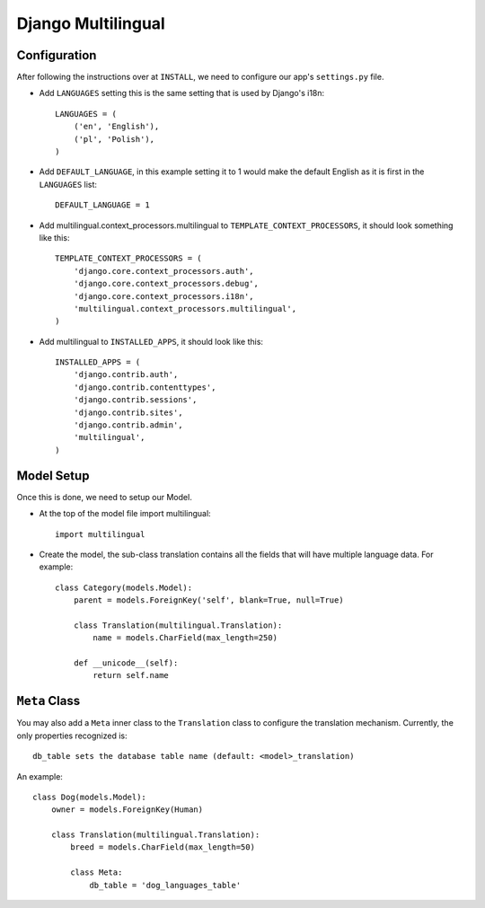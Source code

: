 ===================
Django Multilingual
===================


Configuration
=============

After following the instructions over at ``INSTALL``, we need to configure our
app's ``settings.py`` file.

* Add ``LANGUAGES`` setting this is the same setting that is used by Django's
  i18n::

    LANGUAGES = (
        ('en', 'English'),
        ('pl', 'Polish'),
    )

* Add ``DEFAULT_LANGUAGE``, in this example setting it to 1 would make the
  default English as it is first in the ``LANGUAGES`` list::

    DEFAULT_LANGUAGE = 1

* Add multilingual.context_processors.multilingual to ``TEMPLATE_CONTEXT_PROCESSORS``,
  it should look something like this::

    TEMPLATE_CONTEXT_PROCESSORS = (
        'django.core.context_processors.auth',
        'django.core.context_processors.debug',
        'django.core.context_processors.i18n',
        'multilingual.context_processors.multilingual',
    )

* Add multilingual to ``INSTALLED_APPS``, it should look like this::

    INSTALLED_APPS = (
        'django.contrib.auth',
        'django.contrib.contenttypes',
        'django.contrib.sessions',
        'django.contrib.sites',
        'django.contrib.admin',
        'multilingual',
    )

Model Setup
===========

Once this is done, we need to setup our Model.

* At the top of the model file import multilingual::

    import multilingual

* Create the model, the sub-class translation contains all the fields that
  will have multiple language data. For example::

    class Category(models.Model):
        parent = models.ForeignKey('self', blank=True, null=True)

        class Translation(multilingual.Translation):
            name = models.CharField(max_length=250)

        def __unicode__(self):
            return self.name

``Meta`` Class
==============

You may also add a ``Meta`` inner class to the ``Translation`` class to
configure the translation mechanism. Currently, the only properties
recognized is::

    db_table sets the database table name (default: <model>_translation) 

An example::

    class Dog(models.Model):
        owner = models.ForeignKey(Human)

        class Translation(multilingual.Translation):
            breed = models.CharField(max_length=50)

            class Meta:
                db_table = 'dog_languages_table'

.. vi:ft=rst:expandtab:shiftwidth=4
